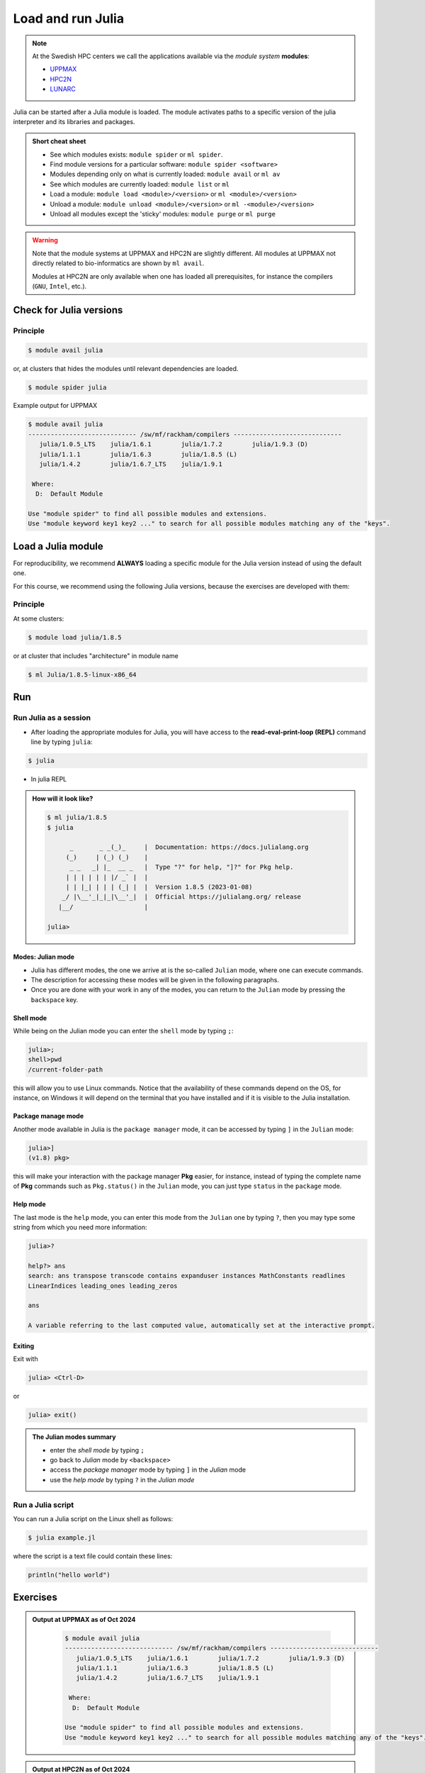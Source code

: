Load and run Julia
===================

.. note::
    
    At the Swedish HPC centers we call the applications available via the *module system* **modules**:

    - `UPPMAX <https://docs.uppmax.uu.se/cluster_guides/modules/>`_ 
    - `HPC2N <https://docs.hpc2n.umu.se/documentation/modules/#the__modules__system>`_ 
    - `LUNARC <https://lunarc-documentation.readthedocs.io/en/latest/manual/manual_modules/#hierarchical-naming-scheme-concept>`_

   
.. objectives:: 

   - Learn to load Julia
   - Get started with the Julia command line
   - Learn to run Julia scripts

.. instructor-note::

   - Lecture and demo 15 min
   - Exercise 15 min
   - Total time 30 min

Julia can be started after a Julia module is loaded.
The module activates paths to a specific version of the julia interpreter and its libraries and packages. 

.. admonition:: Short cheat sheet
    :class: dropdown 
    
    - See which modules exists: ``module spider`` or ``ml spider``. 
    - Find module versions for a particular software: ``module spider <software>``
    - Modules depending only on what is currently loaded: ``module avail`` or ``ml av``
    - See which modules are currently loaded: ``module list`` or ``ml``
    - Load a module: ``module load <module>/<version>`` or ``ml <module>/<version>``
    - Unload a module: ``module unload <module>/<version>`` or ``ml -<module>/<version>``
    - Unload all modules except the 'sticky' modules: ``module purge`` or ``ml purge``
    
.. warning::
    Note that the module systems at UPPMAX and HPC2N are slightly different.
    All modules at UPPMAX not directly related to bio-informatics are shown
    by ``ml avail``. 

    Modules at HPC2N are only available when one has loaded all prerequisites,
    for instance the compilers (``GNU``, ``Intel``, etc.).


Check for Julia versions
------------------------

Principle
#########

.. code-block:: console

   $ module avail julia

or, at clusters that hides the modules until relevant dependencies are loaded.

.. code-block:: console

   $ module spider julia

Example output for UPPMAX

.. code-block::  console

   $ module avail julia
   ----------------------------- /sw/mf/rackham/compilers -----------------------------
      julia/1.0.5_LTS    julia/1.6.1        julia/1.7.2        julia/1.9.3 (D)
      julia/1.1.1        julia/1.6.3        julia/1.8.5 (L)
      julia/1.4.2        julia/1.6.7_LTS    julia/1.9.1

    Where:
     D:  Default Module

   Use "module spider" to find all possible modules and extensions.
   Use "module keyword key1 key2 ..." to search for all possible modules matching any of the "keys".

Load a Julia module
--------------------

For reproducibility, we recommend **ALWAYS** loading a specific module for the Julia version instead of using the 
default one.

For this course, we recommend using the following Julia versions, because the exercises are developed with them:

Principle
#########

At some clusters:

.. code-block:: console

   $ module load julia/1.8.5

or at cluster that includes "architecture" in module name

.. code-block:: console

   $ ml Julia/1.8.5-linux-x86_64


Run
---

Run Julia as a session
######################


- After loading the appropriate modules for Julia, you will have access to the **read-eval-print-loop (REPL)** command line by typing ``julia``: 

.. code-block:: console

   $ julia 

- In julia REPL

.. admonition:: How will it look like? 
   :class: dropdown

   .. code-block:: julia-repl
         
      $ ml julia/1.8.5
      $ julia 

            _       _ _(_)_     |  Documentation: https://docs.julialang.org
           (_)     | (_) (_)    |
            _ _   _| |_  __ _   |  Type "?" for help, "]?" for Pkg help.
           | | | | | | |/ _` |  |
           | | |_| | | | (_| |  |  Version 1.8.5 (2023-01-08)
          _/ |\__'_|_|_|\__'_|  |  Official https://julialang.org/ release
         |__/                   |

      julia> 

Modes: Julian mode
..................

- Julia has different modes, the one we arrive at is the so-called ``Julian`` mode, where one can execute commands. 

- The description for accessing these modes will be given in the following paragraphs. 

- Once you are done with your work in any of the modes, you can return to the ``Julian`` mode by pressing the ``backspace`` key.

Shell mode
..........

While being on the Julian mode you can enter the ``shell`` mode by typing ``;``:

.. code-block:: julia

   julia>; 
   shell>pwd
   /current-folder-path

this will allow you to use Linux commands. Notice that the availability of these commands
depend on the OS, for instance, on Windows it will depend on the terminal that you have
installed and if it is visible to the Julia installation. 

Package manage mode
...................

Another mode available in Julia is the ``package manager`` mode, it can be accessed by typing 
``]`` in the ``Julian`` mode:

.. code-block:: julia-repl

   julia>]
   (v1.8) pkg>

this will make your interaction with the package manager **Pkg** easier, for instance,
instead of typing the complete name of **Pkg** commands such as ``Pkg.status()`` in the
``Julian`` mode, you can just type ``status`` in the ``package`` mode. 

Help mode
.........

The last mode is the ``help`` mode, you can enter this mode from the ``Julian`` one by
typing ``?``, then you may type some string from which you need more information:

.. code-block:: julia

   julia>?

   help?> ans
   search: ans transpose transcode contains expanduser instances MathConstants readlines 
   LinearIndices leading_ones leading_zeros

   ans

   A variable referring to the last computed value, automatically set at the interactive prompt.

Exiting
.......

Exit with 

.. code-block:: julia-repl

   julia> <Ctrl-D> 

or 

.. code-block:: julia-repl

   julia> exit()

.. admonition:: The Julian modes summary

    - enter the *shell mode* by typing ``;``
    - go back to *Julian* mode by ``<backspace>``
    - access the *package manager* mode by typing ``]`` in the *Julian* mode
    - use the *help mode* by typing ``?`` in the *Julian mode*

.. seealso::

   `More detailed information about the modes in Julia can be found <https://docs.julialang.org/en/v1/stdlib/REPL/>`_.


Run a Julia script
##################

You can run a Julia script on the Linux shell as follows:

.. code-block:: console

   $ julia example.jl

where the script is a text file could contain these lines: 

.. code-block:: bash

   println("hello world")      


Exercises
---------

.. challenge:: 1a. Find out which versions are on your cluster from documentation

   - Find/search for that documentation!

   .. solution:: Solution
      :class: dropdown

      **FIX** List of links


.. challenge:: 1b. Find out which versions are on your cluster from command line

   - Use the ``spider`` or ``avail`` module commands

   .. solution:: Solution
      :class: dropdown

      .. tabs::

         .. tab:: UPPMAX

           Check all available Julia versions with:

            .. code-block:: console

                $ module avail julia


         .. tab:: HPC2N

            Check all available version Julia versions with:

            .. code-block:: console

               $ module spider julia

            Notice that the output if you are working on the Intel (*kebnekaise.hpc2n.umu.se*) or AMD 
            (*kebnekaise-amd.hpc2n.umu.se*) login nodes is different. In the former, you will see more 
            installed versions of Julia as this hardware is older.

            To see how to load a specific version of Julia, including the prerequisites, do 

            .. code-block:: console

               $ module spider Julia/<version>

            Example for Julia 1.8.5

            .. code-block:: console

               $ module spider Julia/1.8.5-linux-x86_64

         .. tab:: LUNARC

            Check all available version Julia versions with:

            .. code-block:: console

               $ module spider Julia

            To see how to load a specific version of Julia, including the prerequisites, do 

            .. code-block:: console

               $ module spider Julia/<version>

            Example for Julia 1.8.5

            .. code-block:: console

               $ module spider Julia/1.8.5-linux-x86_64

         .. tab:: Tetralith

            Check all available version Julia versions with:

            .. code-block:: console

               $ module avail Julia

            Example for Julia 1.8.5

            .. code-block:: console

               $ module spider julia/1.8.5-nsc1-bdist

         .. tab:: Dardel

            Check all available version Julia versions with:

            .. code-block:: console

               $ module spider Julia

            To see how to load a specific version of Julia, including the prerequisites, do 

            .. code-block:: console

               $ module spider Julia/<version>

            Example for Julia 1.8.5

            .. code-block:: console

               $ module spider Julia/1.8.5-linux-x86_64

.. admonition:: Output at UPPMAX as of Oct 2024
   :class: dropdown

       .. code-block::  console
    
          $ module avail julia
          ----------------------------- /sw/mf/rackham/compilers -----------------------------
             julia/1.0.5_LTS    julia/1.6.1        julia/1.7.2        julia/1.9.3 (D)
             julia/1.1.1        julia/1.6.3        julia/1.8.5 (L)
             julia/1.4.2        julia/1.6.7_LTS    julia/1.9.1

           Where:
            D:  Default Module

          Use "module spider" to find all possible modules and extensions.
          Use "module keyword key1 key2 ..." to search for all possible modules matching any of the "keys".


.. admonition:: Output at HPC2N as of Oct 2024 
    :class: dropdown

        .. code-block:: console

           $ module spider julia  # Assuming you are working on the Intel login nodes
           ------------------------------------------------------------------------------------------------
             Julia:
           ------------------------------------------------------------------------------------------------
             Description:
               Julia is a high-level, high-performance dynamic programming language for numerical
               computing

             Versions:
                Julia/1.5.3-linux-x86_64
                Julia/1.7.1-linux-x86_64
                Julia/1.8.5-linux-x86_64
                Julia/1.9.3-linux-x86_64
           ------------------------------------------------------------------------------------------------
             For detailed information about a specific "Julia" package (including how to load the modules) use the module's full name.
             Note that names that have a trailing (E) are extensions provided by other modules.
             For example:

                $ module spider Julia/1.8.5-linux-x86_64
           ------------------------------------------------------------------------------------------------

.. admonition:: Output at LUNARC as of Oct 2024 
    :class: dropdown

        .. code-block:: console

           $ module spider julia
           -----------------------------------------------------------------------------------------------------
             Julia:
           -----------------------------------------------------------------------------------------------------
               Description:
                 Julia is a high-level, high-performance dynamic programming language for numerical computing

                Versions:
                   Julia/1.8.5-linux-x86_64
                   Julia/1.9.0-linux-x86_64
                   Julia/1.9.2-linux-x86_64
                   Julia/1.9.3-linux-x86_64
                   Julia/1.10.4-linux-x86_64

.. admonition:: **FIX** Output at NSC as of Mar 2025
    :class: dropdown

        .. code-block:: console

           $ module spider julia
           -----------------------------------------------------------------------------------------------------
             Julia:
           -----------------------------------------------------------------------------------------------------
               Description:
                 Julia is a high-level, high-performance dynamic programming language for numerical computing

                Versions:
                   Julia/1.8.5-linux-x86_64
                   Julia/1.9.0-linux-x86_64
                   Julia/1.9.2-linux-x86_64
                   Julia/1.9.3-linux-x86_64
                   Julia/1.10.4-linux-x86_64

.. admonition:: **FIX** Output at PDC as of Mar 2025 
    :class: dropdown

        .. code-block:: console

           $ module spider julia
           -----------------------------------------------------------------------------------------------------
             Julia:
           -----------------------------------------------------------------------------------------------------
               Description:
                 Julia is a high-level, high-performance dynamic programming language for numerical computing

                Versions:
                   Julia/1.8.5-linux-x86_64
                   Julia/1.9.0-linux-x86_64
                   Julia/1.9.2-linux-x86_64
                   Julia/1.9.3-linux-x86_64
                   Julia/1.10.4-linux-x86_64



.. challenge:: 1c. Which method to trust?

   .. solution:: Solution
      :class: dropdown

      Looking for modules in a session on the cluster is closer to the truth 


.. challenge:: 2. Try to start julia without having loaded julia module

   - If you have a ``julia`` module loaded already, you may unload it with the ``unload`` command. 
   
       - **Tip:** Type: ``unload julia`` and press ``<tab>`` until the full module name is shown, then presss ``<enter>``. (If the Julia module starts with an uppercase, use that instead!)

   .. solution:: Solution
      :class: dropdown

      .. code-block:: console

         $ julia


.. challenge:: 3.  Load and start ``julia`` from the command line

   .. solution:: Solution
      :class: dropdown

      .. tabs::

         .. tab:: UPPMAX

            Go back and check which Julia modules were available. To load version 1.8.5, do:

            .. code-block:: console

              $ module load julia/1.8.5

            Note: Lowercase ``j``.

            For short, you can also use: 

            .. code-block:: console

               $ ml julia/1.8.5

         .. tab:: HPC2N

            .. code-block:: console

               $ module load Julia/1.8.5-linux-x86_64

            Note: Uppercase ``J``.   

            For short, you can also use: 

            .. code-block:: console

               $ ml Julia/1.8.5-linux-x86_64

         .. tab:: LUNARC

            .. code-block:: console

               $ module load Julia/1.8.5-linux-x86_64

            Note: Uppercase ``J``.   

            For short, you can also use: 

            .. code-block:: console

               $ ml Julia/1.8.5-linux-x86_64

.. challenge:: 4. Getting familiar with Julia REPL
    
    - It is important that you know how to navigate on the Julia command line. Here is where you work live with data and test aout things and you may install packages.
    - This exercise will help you to become more familiar with the REPL. Do the following steps: 

       * Start a Julia session. In the ``Julian`` mode, compute the sum the numbers 
         5 and 6
       * Change to the ``shell`` mode and display the current directory
       * Now, go to the ``package`` mode and list the currently installed packages
       * Finally, display help information of the function ``println`` in ``help`` mode.

   .. solution:: Solution
      :class: dropdown

       .. code-block:: julia
    
            $ julia 
            julia> 5 + 6
            julia>;
            shell> pwd 
            julia>]
            pkg> status 
            julia>?
            help?> println

.. challenge:: 5. Load another module and run a script
    
    - Load the latest version and run
    - Run the following serial script (``serial-sum.jl``) which accepts two integer arguments as input: 

            .. code-block:: julia

                x = parse( Int32, ARGS[1] )
                y = parse( Int32, ARGS[2] )
                summ = x + y
                println("The sum of the two numbers is ", summ)

   .. solution:: Solution for HPC2N
      :class: dropdown
   
      
      .. code-block:: console

            $ ml purge  > /dev/null 2>&1       # recommended purge
            $ ml Julia/1.8.5-linux-x86_64      # Julia module
                  
            $ julia serial-sum.jl Arg1 Arg2    # run the serial script

   .. solution:: Solution for UPPMAX
      :class: dropdown
   
      This batch script is for UPPMAX. Adding the numbers 2 and 3. (FIX)

      .. code-block:: console

            $ ml julia/1.8.5                   # Julia module
         
            julia serial-sum.jl Arg1 Arg2      # run the serial script


   .. solution:: Solution for LUNARC
      :class: dropdown
   
      This batch script is for UPPMAX. Adding the numbers 2 and 3. (FIX)

      .. code-block:: console

            $ ml Julia/1.8.5-linux-x86_64           # Julia module
         
            julia serial-sum.jl Arg1 Arg2      # run the serial script


.. challenge:: 6. Check your understanding

   - Check your understanding and answer in the shared document
   - Can you start Julia without loading a Julia module?
        - Yes?
        - No?
   - How do you toggle to the ``package`` mode? 
        - Which character?
   - How do you toggle back to the ``Julia`` mode? 
        - Which character?
   - How do you toggle to the ``help`` mode? 
        - Which character?
   - How do you toggle to the ``shell`` mode? 
        - Which character?

.. keypoints::

   - Before you can run Julia scripts or work in a Julia shell, first load a Julia module with ``module load <julia module>``
   - Start a Julia shell session with ``julia``
   - It offers several modes that can make your workflow easier, i.e.
   
       - ``Julian``
       - ``shell``
       - ``package manager``
       - ``help``

   - Run scripts with ``julia <script.jl>``
    
